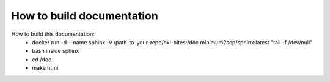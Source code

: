 How to build documentation
==========================

How to build this documentation:
 - docker run -d --name sphinx -v /path-to-your-repo/hxl-bites:/doc minimum2scp/sphinx:latest "tail -f /dev/null"
 - bash inside sphinx
 - cd /doc
 - make html
